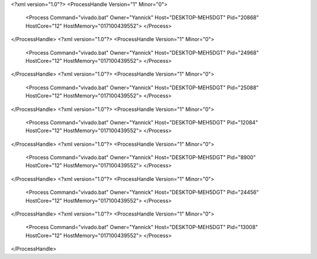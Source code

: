<?xml version="1.0"?>
<ProcessHandle Version="1" Minor="0">
    <Process Command="vivado.bat" Owner="Yannick" Host="DESKTOP-MEH5DGT" Pid="20868" HostCore="12" HostMemory="017100439552">
    </Process>
</ProcessHandle>
<?xml version="1.0"?>
<ProcessHandle Version="1" Minor="0">
    <Process Command="vivado.bat" Owner="Yannick" Host="DESKTOP-MEH5DGT" Pid="24968" HostCore="12" HostMemory="017100439552">
    </Process>
</ProcessHandle>
<?xml version="1.0"?>
<ProcessHandle Version="1" Minor="0">
    <Process Command="vivado.bat" Owner="Yannick" Host="DESKTOP-MEH5DGT" Pid="25088" HostCore="12" HostMemory="017100439552">
    </Process>
</ProcessHandle>
<?xml version="1.0"?>
<ProcessHandle Version="1" Minor="0">
    <Process Command="vivado.bat" Owner="Yannick" Host="DESKTOP-MEH5DGT" Pid="12084" HostCore="12" HostMemory="017100439552">
    </Process>
</ProcessHandle>
<?xml version="1.0"?>
<ProcessHandle Version="1" Minor="0">
    <Process Command="vivado.bat" Owner="Yannick" Host="DESKTOP-MEH5DGT" Pid="8900" HostCore="12" HostMemory="017100439552">
    </Process>
</ProcessHandle>
<?xml version="1.0"?>
<ProcessHandle Version="1" Minor="0">
    <Process Command="vivado.bat" Owner="Yannick" Host="DESKTOP-MEH5DGT" Pid="24456" HostCore="12" HostMemory="017100439552">
    </Process>
</ProcessHandle>
<?xml version="1.0"?>
<ProcessHandle Version="1" Minor="0">
    <Process Command="vivado.bat" Owner="Yannick" Host="DESKTOP-MEH5DGT" Pid="13008" HostCore="12" HostMemory="017100439552">
    </Process>
</ProcessHandle>
